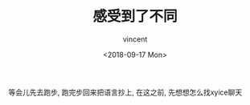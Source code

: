 #+AUTHOR: vincent
#+EMAIL: xiaojiehao123@gmail.com
#+DATE: <2018-09-17 Mon>
#+TITLE: 感受到了不同
#+TAGS: diary, communication
#+LAYOUT: post
#+CATEGORIES:

等会儿先去跑步, 跑完步回来把语言抄上, 在这之前, 先想想怎么找xyice聊天



